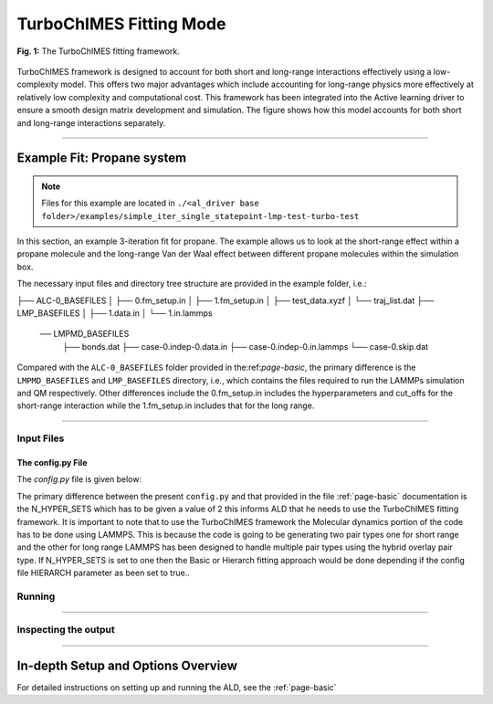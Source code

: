 .. _page-turboChimes:

***************************************
TurboChIMES Fitting Mode
***************************************


.. figure:: turbo_ChIMES.png
  :width: 500
  :align: center
  
  **Fig. 1:** The TurboChIMES fitting framework.


TurboChIMES framework is designed to account for both short and long-range interactions effectively using a low-complexity model. This offers two major advantages which include accounting for long-range physics more effectively at relatively low complexity and computational cost. This framework has been integrated into the Active learning driver to ensure a smooth design matrix development and simulation. The figure shows how this model accounts for both short and long-range interactions separately.


.. **UPDATE JOURNAL** ... this would be for C/N ... try for JCTC   `(link) < UPDATE >`_

-------

============================
Example Fit: Propane system
============================


.. Note ::

    Files for this example are located in ``./<al_driver base folder>/examples/simple_iter_single_statepoint-lmp-test-turbo-test``
    
In this section, an example 3-iteration fit for propane. The example allows us to look at the short-range effect within a propane molecule and the long-range Van der Waal effect between different propane molecules within the simulation box.


The necessary input files and directory tree structure are provided in the example folder, i.e.:

.. code-block :: 
    :emphasize-lines: 4,14-16

    $: tree 
    .
    ALL_BASE_FILES/
├── ALC-0_BASEFILES
│   ├── 0.fm_setup.in
│   ├── 1.fm_setup.in
│   ├── test_data.xyzf
│   └── traj_list.dat
├── LMP_BASEFILES
│   ├── 1.data.in
│   └── 1.in.lammps
 ── LMPMD_BASEFILES
    ├── bonds.dat
    ├── case-0.indep-0.data.in
    ├── case-0.indep-0.in.lammps
    └── case-0.skip.dat


    
Compared with the ``ALC-0_BASEFILES`` folder provided in the:ref:`page-basic`, the primary difference is the ``LMPMD_BASEFILES`` and ``LMP_BASEFILES`` directory, i.e., which contains the files required to run the LAMMPs simulation and QM respectively. Other differences include the 0.fm_setup.in includes the hyperparameters and cut_offs  for the short-range interaction while the 1.fm_setup.in includes that for the long range.


-------

------------------------------------------
Input Files 
------------------------------------------

~~~~~~~~~~~~~~~~~~~~~~~~~~~~~~~~
The config.py File
~~~~~~~~~~~~~~~~~~~~~~~~~~~~~~~~

The `config.py` file is given below:

.. code-block :: python
    :linenos:
    :emphasize-lines: 55-57
    
    ################################
 2##### General variables
 3################################
 4
 5EMAIL_ADD     = "lindsey11@llnl.gov" # driver will send updates on the status of the current run ... If blank (""), no emails are sent
 6
 7ATOM_TYPES = ['C']
 8NO_CASES = 1
 9
 10DRIVER_DIR     = "/p/lustre2/rlindsey/al_driver/src/"
 11WORKING_DIR    = "/p/lustre2/rlindsey/al_driver/examples/hierarch_fit"
 12CHIMES_SRCDIR  = "/p/lustre2/rlindsey/chimes_lsq/src/"
 13
 14################################
 15##### ChIMES LSQ
 16################################
 17
 18ALC0_FILES    = WORKING_DIR + "ALL_BASE_FILES/ALC-0_BASEFILES/"
 19CHIMES_LSQ    = CHIMES_SRCDIR + "../build/chimes_lsq"
 20CHIMES_SOLVER = CHIMES_SRCDIR + "../build/chimes_lsq.py"
 21CHIMES_POSTPRC= CHIMES_SRCDIR + "../build/post_proc_chimes_lsq.py"
 22
 23# Generic weight settings
 24
 25WEIGHTS_FORCE =   1.0
 26
 27REGRESS_ALG   = "dlasso"
 28REGRESS_VAR   = "1.0E-5"
 29REGRESS_NRM   = True
 30N_HYPER_SETS  = 2
 31# Job submitting settings (avoid defaults because they will lead to long queue times)
 32
 33CHIMES_BUILD_NODES = 2
 34CHIMES_BUILD_QUEUE = "pdebug"
 35CHIMES_BUILD_TIME  = "01:00:00"
 36
 37CHIMES_SOLVE_NODES = 2
 38CHIMES_SOLVE_QUEUE = "pdebug"
 39CHIMES_SOLVE_TIME  = "01:00:00"
 40
 41################################
 42##### Molecular Dynamics
 43################################
 44
 45MD_STYLE        = "LMP"
 46MD_QUEUE          = ["skx"]*NO_CASES
 47MD_TIME           = ["1:00:00"]*NO_CASES
 48CHIMES_MD_MPI     = "/work2/09982/aoladipupo/stampede3/codes/chimes_calculator-LLfork/etc/lmp/exe/lmp_mpi_chimes"
 49MD_NODES          = [1]*NO_CASES
 50MDFILES          = WORKING_DIR + "/ALL_BASE_FILES/LMPMD_BASEFILES/"
 51MD_MPI            = "/work2/09982/aoladipupo/stampede3/codes/chimes_calculator-LLfork/etc/lmp/exe/lmp_mpi_chimes"
 52MOLANAL         = CHIMES_SRCDIR + "../contrib/molanal/src/"
 53MOLANAL_SPECIES = ["C1"]
 54CHIMES_MODULES = "intel/24.0 impi/21.11 cmake/3.29.5"
 55################################
 56##### Single-Point QM
 57################################
 58BULK_QM_METHOD = "LMP"
 59IGAS_QM_METHOD = "LMP" # Must be defined, even if unused
 60QM_FILES       = WORKING_DIR + "ALL_BASE_FILES/LMP_BASEFILES"
 61
 62LMP_EXE      = "/work2/09982/aoladipupo/stampede3/codes/chimes_calculator-LLfork/etc/lmp/exe/lmp_mpi_chimes" # Has class2 compiled in it
 63LMP_UNITS    = "REAL"
 64LMP_TIME     = "00:10:00"
 65LMP_NODES    = 1
 66LMP_PPN      = 1
 67LMP_MEM      = 48
 68LMP_QUEUE    = "skx"
 69LMP_MODULES  = "intel/24.0 impi/21.11"

    
The primary difference between the present ``config.py`` and that provided in the  file :ref:`page-basic` documentation is the N_HYPER_SETS which has to be given a value of 2 this informs ALD that he needs to use the TurboChIMES fitting framework. It is important to note that to use the TurboChIMES framework the Molecular dynamics portion of the code has to be done using LAMMPS. This is because the code is going to be generating two pair types one for short range and the other for long range LAMMPS has been designed to handle multiple pair types using the hybrid overlay pair type. If N_HYPER_SETS is set to one then the Basic or Hierarch fitting approach would be done depending if the config file HIERARCH parameter as been set to true..


------------------------------------------
Running
------------------------------------------

-------

------------------------------------------
Inspecting the output
------------------------------------------

-------


========================================================
In-depth Setup and Options Overview
========================================================

For detailed instructions on setting up and running the ALD, see the :ref:`page-basic`
